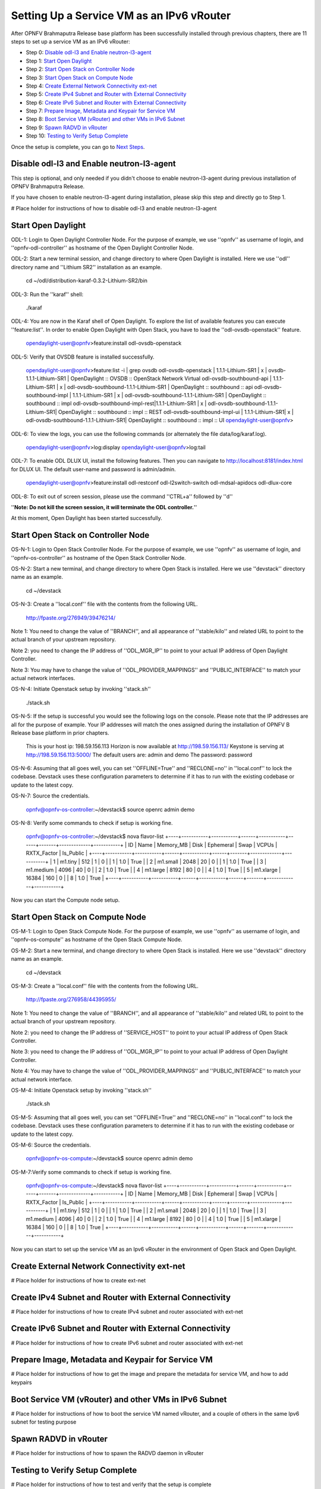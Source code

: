 ==========================================
Setting Up a Service VM as an IPv6 vRouter
==========================================

After OPNFV Brahmaputra Release base platform has been successfully installed through previous chapters, there are 11
steps to set up a service VM as an IPv6 vRouter:

- Step 0: `Disable odl-l3 and Enable neutron-l3-agent`_

- Step 1: `Start Open Daylight`_

- Step 2: `Start Open Stack on Controller Node`_

- Step 3: `Start Open Stack on Compute Node`_

- Step 4: `Create External Network Connectivity ext-net`_

- Step 5: `Create IPv4 Subnet and Router with External Connectivity`_

- Step 6: `Create IPv6 Subnet and Router with External Connectivity`_

- Step 7: `Prepare Image, Metadata and Keypair for Service VM`_

- Step 8: `Boot Service VM (vRouter) and other VMs in IPv6 Subnet`_

- Step 9: `Spawn RADVD in vRouter`_

- Step 10: `Testing to Verify Setup Complete`_

Once the setup is complete, you can go to `Next Steps`_.

*********************************************
_`Disable odl-l3 and Enable neutron-l3-agent`
*********************************************

This step is optional, and only needed if you didn't choose to enable neutron-l3-agent during previous installation of
OPNFV Brahmaputra Release.

If you have chosen to enable neutron-l3-agent during installation, please skip this step and directly go to Step 1.

# Place holder for instructions of how to disable odl-l3 and enable neutron-l3-agent

**********************
_`Start Open Daylight`
**********************

ODL-1: Login to Open Daylight Controller Node. For the purpose of example, we use ''opnfv'' as username of login, and
''opnfv-odl-controller'' as hostname of the Open Daylight Controller Node.

ODL-2: Start a new terminal session, and change directory to where Open Daylight is installed. Here we use ''odl''
directory name and ''Lithium SR2'' installation as an example.

   cd ~/odl/distribution-karaf-0.3.2-Lithium-SR2/bin

ODL-3: Run the ''karaf'' shell:

   ./karaf

ODL-4: You are now in the Karaf shell of Open Daylight. To explore the list of available features you can execute
''feature:list''. In order to enable Open Daylight with Open Stack, you have to load the ''odl-ovsdb-openstack''
feature.

   opendaylight-user@opnfv>feature:install odl-ovsdb-openstack

ODL-5: Verify that OVSDB feature is installed successfully.

    opendaylight-user@opnfv>feature:list -i | grep ovsdb
    odl-ovsdb-openstack | 1.1.1-Lithium-SR1       | x  | ovsdb-1.1.1-Lithium-SR1 | OpenDaylight :: OVSDB :: OpenStack Network Virtual
    odl-ovsdb-southbound-api  | 1.1.1-Lithium-SR1 | x  | odl-ovsdb-southbound-1.1.1-Lithium-SR1 | OpenDaylight :: southbound :: api
    odl-ovsdb-southbound-impl | 1.1.1-Lithium-SR1 | x  | odl-ovsdb-southbound-1.1.1-Lithium-SR1 | OpenDaylight :: southbound :: impl
    odl-ovsdb-southbound-impl-rest|1.1.1-Lithium-SR1 | x | odl-ovsdb-southbound-1.1.1-Lithium-SR1| OpenDaylight :: southbound :: impl :: REST
    odl-ovsdb-southbound-impl-ui  | 1.1.1-Lithium-SR1| x | odl-ovsdb-southbound-1.1.1-Lithium-SR1| OpenDaylight :: southbound :: impl :: UI
    opendaylight-user@opnfv>

ODL-6: To view the logs, you can use the following commands (or alternately the file data/log/karaf.log).

    opendaylight-user@opnfv>log:display
    opendaylight-user@opnfv>log:tail

ODL-7: To enable ODL DLUX UI, install the following features. Then you can navigate to http://localhost:8181/index.html
for DLUX UI. The default user-name and password is admin/admin.

    opendaylight-user@opnfv>feature:install odl-restconf odl-l2switch-switch odl-mdsal-apidocs odl-dlux-core

ODL-8: To exit out of screen session, please use the command ''CTRL+a'' followed by ''d''

''**Note: Do not kill the screen session, it will terminate the ODL controller.**''

At this moment, Open Daylight has been started successfully.

**************************************
_`Start Open Stack on Controller Node`
**************************************

OS-N-1: Login to Open Stack Controller Node. For the purpose of example, we use ''opnfv'' as username of login, and
''opnfv-os-controller'' as hostname of the Open Stack Controller Node.

OS-N-2: Start a new terminal, and change directory to where Open Stack is installed. Here we use ''devstack'' directory
name as an example.

   cd ~/devstack

OS-N-3: Create a ''local.conf'' file with the contents from the following URL.

   http://fpaste.org/276949/39476214/

Note 1: You need to change the value of ''BRANCH'', and all appearance of ''stable/kilo'' and related URL to point to
the actual branch of your upstream repository.

Note 2: you need to change the IP address of ''ODL_MGR_IP'' to point to your actual IP address of Open Daylight
Controller.

Note 3: You may have to change the value of ''ODL_PROVIDER_MAPPINGS'' and ''PUBLIC_INTERFACE'' to match your actual
network interfaces.

OS-N-4: Initiate Openstack setup by invoking ''stack.sh''

   ./stack.sh

OS-N-5: If the setup is successful you would see the following logs on the console. Please note that the IP addresses
are all for the purpose of example. Your IP addresses will match the ones assigned during the installation of OPNFV B
Release base platform in prior chapters.

   This is your host ip: 198.59.156.113
   Horizon is now available at http://198.59.156.113/
   Keystone is serving at http://198.59.156.113:5000/
   The default users are: admin and demo 
   The password: password
 
OS-N-6: Assuming that all goes well, you can set ''OFFLINE=True'' and ''RECLONE=no'' in ''local.conf'' to lock the
codebase. Devstack uses these configuration parameters to determine if it has to run with the existing codebase or
update to the latest copy.

OS-N-7: Source the credentials.

   opnfv@opnfv-os-controller:~/devstack$ source openrc admin demo

OS-N-8: Verify some commands to check if setup is working fine.

    opnfv@opnfv-os-controller:~/devstack$ nova flavor-list
    +----+-----------+-----------+------+-----------+------+-------+-------------+-----------+
    | ID | Name      | Memory_MB | Disk | Ephemeral | Swap | VCPUs | RXTX_Factor | Is_Public |
    +----+-----------+-----------+------+-----------+------+-------+-------------+-----------+
    | 1  | m1.tiny   | 512       | 1    | 0         |      | 1     | 1.0         | True      |
    | 2  | m1.small  | 2048      | 20   | 0         |      | 1     | 1.0         | True      |
    | 3  | m1.medium | 4096      | 40   | 0         |      | 2     | 1.0         | True      |
    | 4  | m1.large  | 8192      | 80   | 0         |      | 4     | 1.0         | True      |
    | 5  | m1.xlarge | 16384     | 160  | 0         |      | 8     | 1.0         | True      |
    +----+-----------+-----------+------+-----------+------+-------+-------------+-----------+

Now you can start the Compute node setup.

***********************************
_`Start Open Stack on Compute Node`
***********************************

OS-M-1: Login to Open Stack Compute Node. For the purpose of example, we use ''opnfv'' as username of login, and
''opnfv-os-compute'' as hostname of the Open Stack Compute Node.

OS-M-2: Start a new terminal, and change directory to where Open Stack is installed. Here we use ''devstack''
directory name as an example.

   cd ~/devstack

OS-M-3: Create a ''local.conf'' file with the contents from the following URL.

   http://fpaste.org/276958/44395955/

Note 1: You need to change the value of ''BRANCH'', and all appearance of ''stable/kilo'' and related URL to point to
the actual branch of your upstream repository.

Note 2: you need to change the IP address of ''SERVICE_HOST'' to point to your actual IP address of Open Stack
Controller.

Note 3: you need to change the IP address of ''ODL_MGR_IP'' to point to your actual IP address of Open Daylight
Controller.

Note 4: You may have to change the value of ''ODL_PROVIDER_MAPPINGS'' and ''PUBLIC_INTERFACE'' to match your actual
network interface.

OS-M-4: Initiate Openstack setup by invoking ''stack.sh''

   ./stack.sh

OS-M-5: Assuming that all goes well, you can set ''OFFLINE=True'' and ''RECLONE=no'' in ''local.conf'' to lock the
codebase. Devstack uses these configuration parameters to determine if it has to run with the existing codebase or
update to the latest copy.

OS-M-6: Source the credentials.

   opnfv@opnfv-os-compute:~/devstack$ source openrc admin demo

OS-M-7:Verify some commands to check if setup is working fine.

    opnfv@opnfv-os-compute:~/devstack$ nova flavor-list
    +----+-----------+-----------+------+-----------+------+-------+-------------+-----------+
    | ID | Name      | Memory_MB | Disk | Ephemeral | Swap | VCPUs | RXTX_Factor | Is_Public |
    +----+-----------+-----------+------+-----------+------+-------+-------------+-----------+
    | 1  | m1.tiny   | 512       | 1    | 0         |      | 1     | 1.0         | True      |
    | 2  | m1.small  | 2048      | 20   | 0         |      | 1     | 1.0         | True      |
    | 3  | m1.medium | 4096      | 40   | 0         |      | 2     | 1.0         | True      |
    | 4  | m1.large  | 8192      | 80   | 0         |      | 4     | 1.0         | True      |
    | 5  | m1.xlarge | 16384     | 160  | 0         |      | 8     | 1.0         | True      |
    +----+-----------+-----------+------+-----------+------+-------+-------------+-----------+

Now you can start to set up the service VM as an Ipv6 vRouter in the environment of Open Stack and Open Daylight.

***********************************************
_`Create External Network Connectivity ext-net`
***********************************************

# Place holder for instructions of how to create ext-net

***********************************************************
_`Create IPv4 Subnet and Router with External Connectivity`
***********************************************************

# Place holder for instructions of how to create IPv4 subnet and router associated with ext-net

***********************************************************
_`Create IPv6 Subnet and Router with External Connectivity`
***********************************************************

# Place holder for instructions of how to create IPv6 subnet and router associated with ext-net

*****************************************************
_`Prepare Image, Metadata and Keypair for Service VM`
*****************************************************

# Place holder for instructions of how to get the image and prepare the metadata for service VM, and how to add keypairs

*********************************************************
_`Boot Service VM (vRouter) and other VMs in IPv6 Subnet`
*********************************************************

# Place holder for instructions of how to boot the service VM named vRouter, and a couple of others in the same Ipv6
subnet for testing purpose

*************************
_`Spawn RADVD in vRouter`
*************************

# Place holder for instructions of how to spawn the RADVD daemon in vRouter

***********************************
_`Testing to Verify Setup Complete`
***********************************

# Place holder for instructions of how to test and verify that the setup is complete

*************
_`Next Steps`
*************

Congratulations, you have completed the setup of using a service VM to act as an IPv6 vRouter. This setup allows further
open innovation by any 3rd-party. Please refer to relevant sections in User's Guide for further value-added services on
this IPv6 vRouter.


